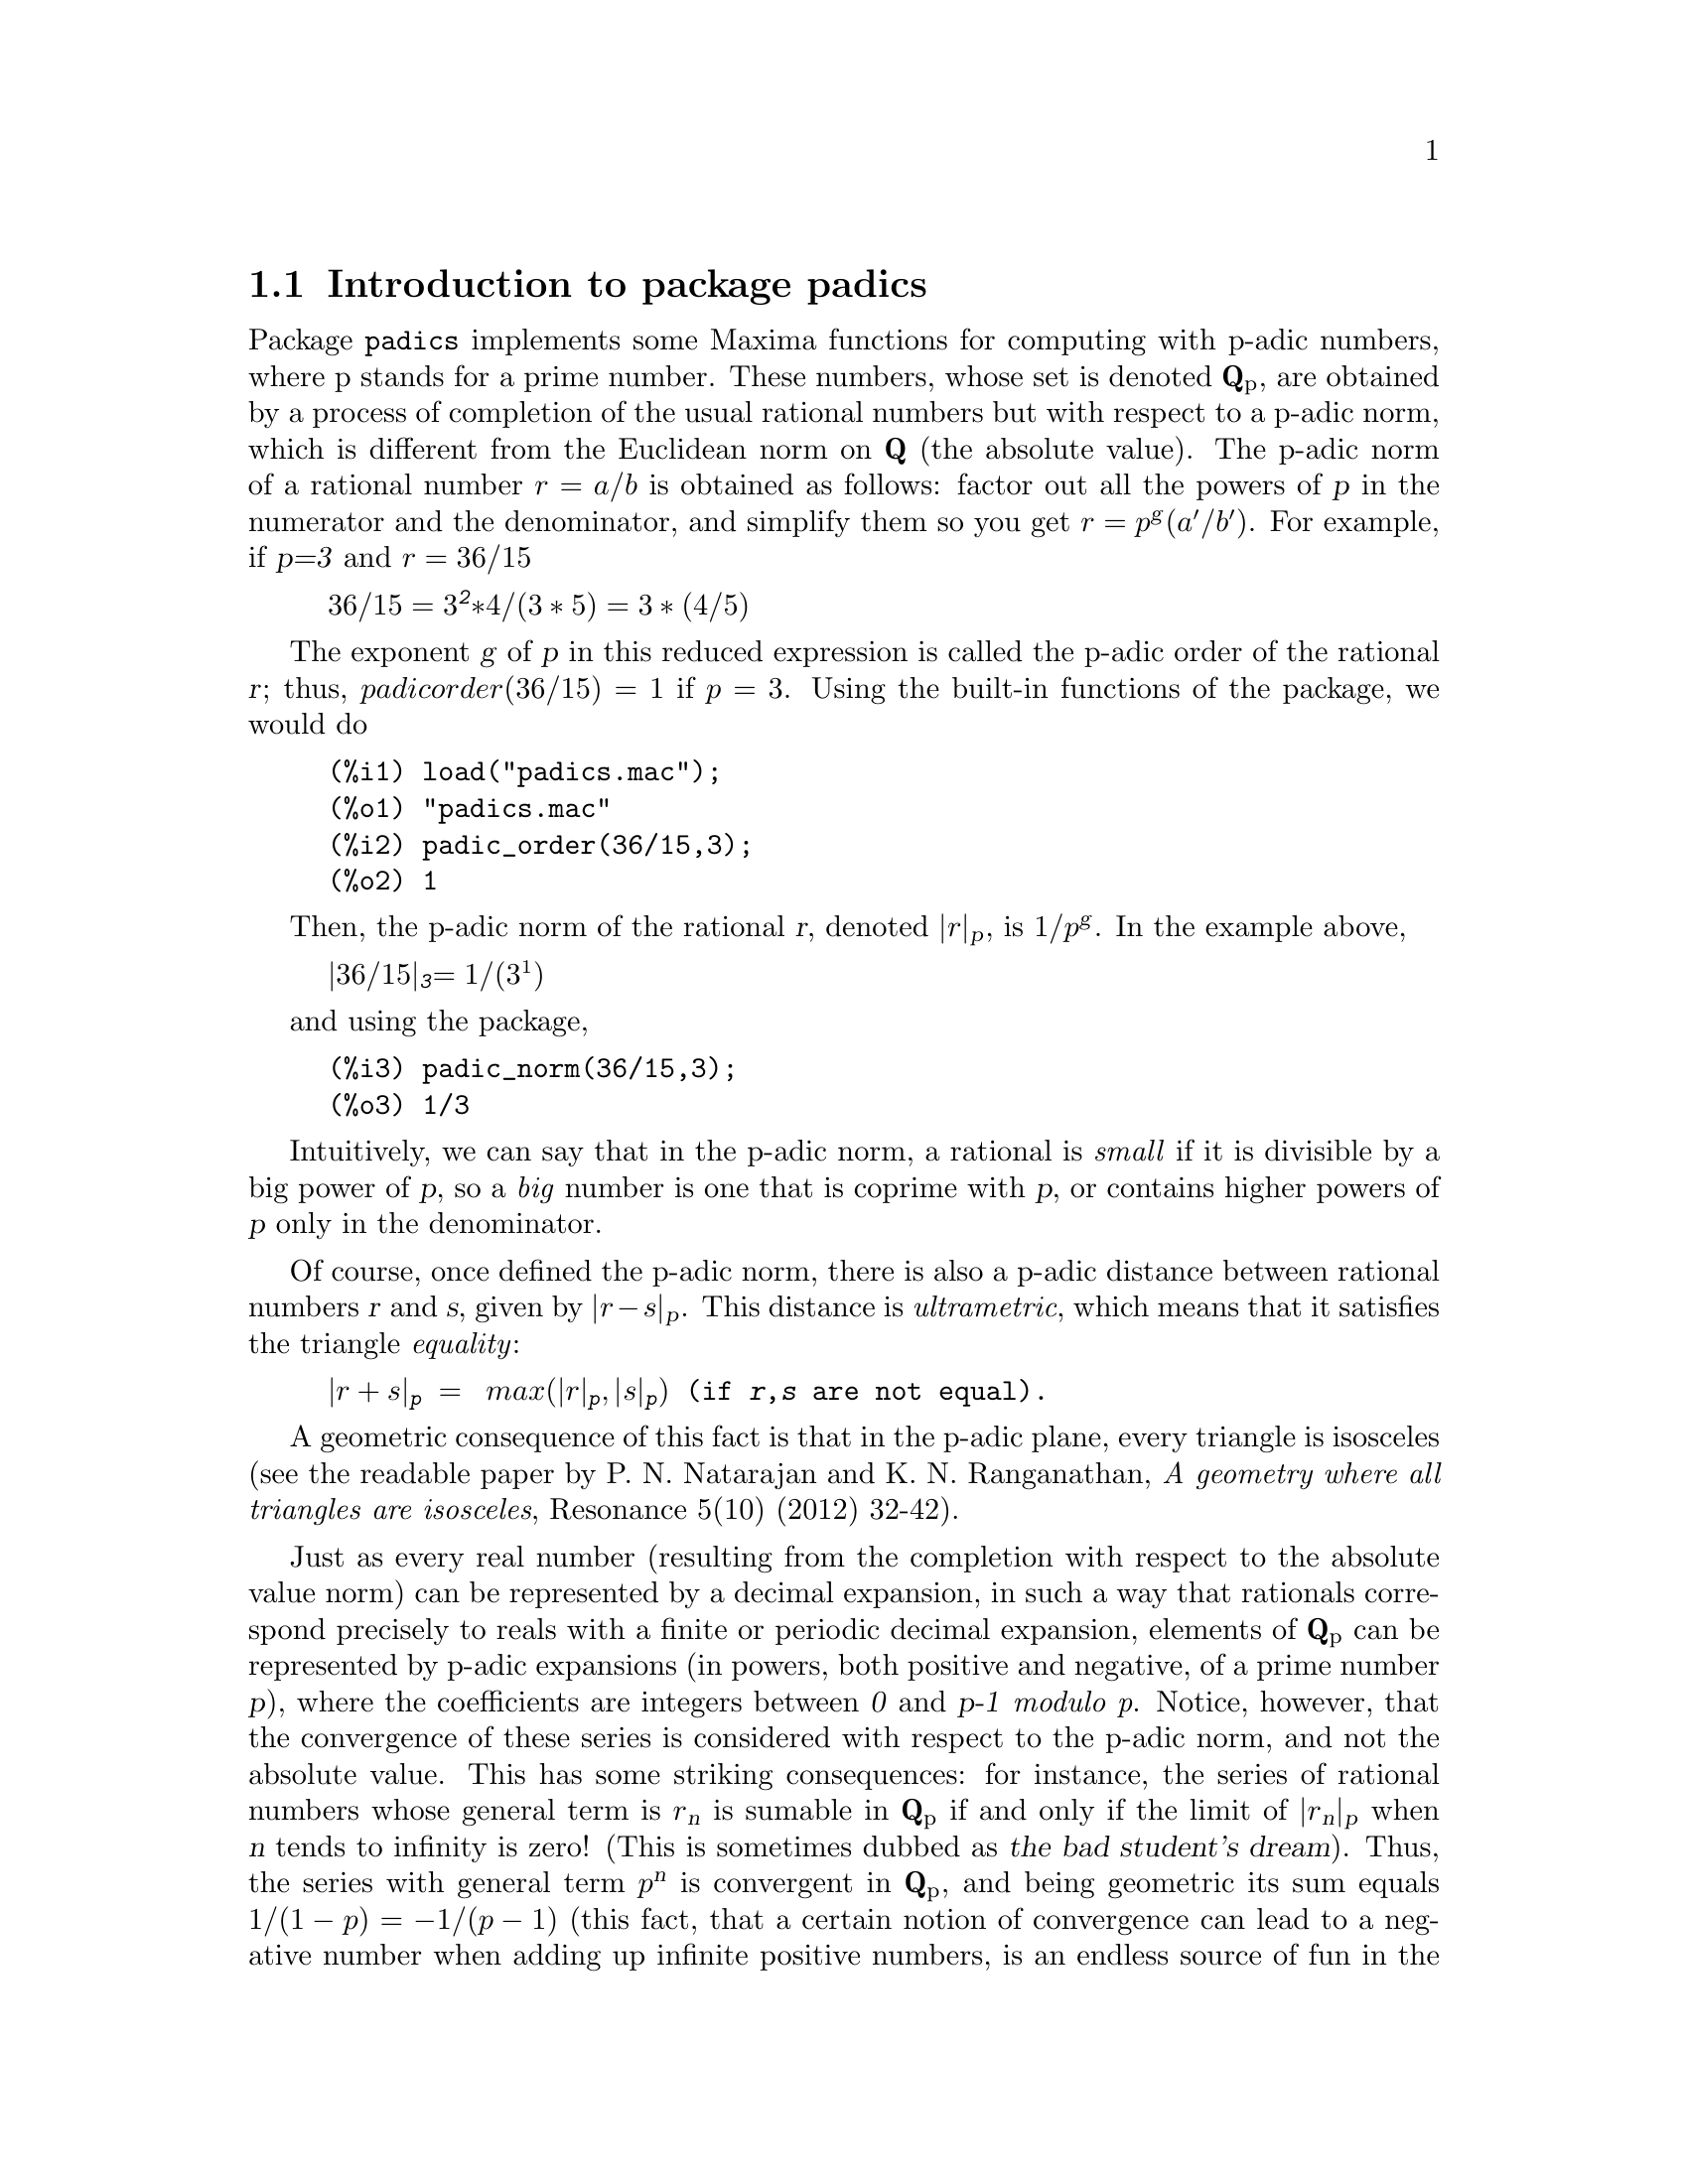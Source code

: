 \input texinfo

@setfilename padics.info
@settitle Package padics

@ifinfo
@macro var {expr}
<\expr\>
@end macro
@end ifinfo

@dircategory Mathematics/Maxima
@direntry
* Package padics: (maxima)Maxima package for p-adic computations.
@end direntry

@node Top, Introduction to package padics, (dir), (dir)
@top
@menu
* Introduction to package padics::
* Definitions for package padics::
* Function and variable index::
@end menu
@chapter Package padics

@node Introduction to package padics, Definitions for package padics, Top, Top
@section Introduction to package padics

Package @code{padics} implements some Maxima functions for computing with
p-adic numbers, where p stands for a prime number. These numbers, whose set
is denoted @strong{Q}@sub{p}, are obtained by a process of completion of the usual
rational numbers but with respect to a p-adic norm, which is different from
the Euclidean norm on @strong{Q} (the absolute value). The p-adic norm of a
rational number @math{r=a/b} is obtained as follows: factor out all the powers of @var{p}
in the numerator and the denominator, and simplify them so you get
@math{r=p}@sup{@var{g}}@math{(a'/b')}. For example, if @var{p=3} and @math{r=36/15}

@example
@math{36/15=3}@sup{@var{2}}@math{*4/(3*5)=3*(4/5)}
@end example

The exponent @var{g} of @var{p} in this reduced expression is called the p-adic order
of the rational @var{r}; thus, @math{padicorder(36/15)=1} if @math{p=3}. 
Using the built-in functions of the package, we would do

@example
(%i1)	load("padics.mac");
(%o1)	"padics.mac"
(%i2)	padic_order(36/15,3);
(%o2)	1
@end example

Then, the p-adic norm of the
rational @var{r}, denoted @math{|r|}@sub{@var{p}}, is @math{1/p}@sup{@var{g}}.
In the example above,

@example
@math{|36/15|}@sub{@var{3}}@math{=1/(3^1)}
@end example

and using the package,

@example
(%i3)	padic_norm(36/15,3);
(%o3)	1/3
@end example

Intuitively, we can say that in the p-adic norm, a rational is @i{small}
if it is divisible by a big power of @var{p}, so a @i{big} number is one that
is coprime with @var{p}, or contains higher powers of @var{p} only in the denominator.

Of course, once defined the p-adic norm, there is also a p-adic distance between
rational numbers @var{r} and @var{s}, given by @math{|r-s|}@sub{@var{p}}. This distance is @i{ultrametric},
which means that it satisfies the triangle @i{equality}:

@example
@math{|r+s|}@sub{@var{p}}@math{ = max(|r|}@sub{@var{p}}@math{,|s|}@sub{@var{p}}@math{)} (if @var{r},@var{s} are not equal).
@end example

A geometric consequence of this fact is that in the p-adic plane, every
triangle is isosceles (see the readable paper by P. N. Natarajan and K. N. Ranganathan,
@i{A geometry where all triangles are isosceles}, Resonance 5(10) (2012) 32-42).

Just as every real number (resulting from the completion with respect to
the absolute value norm) can be represented by a decimal expansion, in such
a way that rationals correspond precisely to reals with a finite or periodic
decimal expansion, elements of @strong{Q}@sub{p} can be represented by p-adic
expansions (in powers, both positive and negative, of a prime number @var{p}), 
where the coefficients are integers
between @var{0} and @var{p-1} @i{modulo p}. Notice, however, that the convergence
of these series is considered with respect to the p-adic norm, and not the absolute value.
This has some striking consequences: for instance, the series of rational
numbers whose general term is @math{r}@sub{@var{n}} is sumable in @strong{Q}@sub{p} if and only if the 
limit of @math{|r}@sub{@var{n}}@math{|}@sub{@var{p}} when @var{n} tends to infinity is zero!
(This is sometimes dubbed as @slanted{the bad student's dream}). Thus, the series with general term
@math{p}@sup{@var{n}} is convergent in @strong{Q}@sub{p}, and being geometric its sum equals 
@math{1/(1-p)=-1/(p-1)} (this fact, that a certain notion of convergence can lead to
a negative number when adding up infinite positive numbers, is an endless source of fun in the
internet forums). Another difference with the real case is that a convergent series
is unconditionally convergent, so reorderings have no effect (the proof of these facts
can be found in the book by F. Q. Gouv@^ea, @i{p-adic Numbers} (Springer Verlag, 2003)).

When we represent p-adic numbers by truncating their p-adic expansions at
a certain length, we get what are called their Hensel codes. For instance,
in @strong{Q}@sub{3} we have seen that the series with general term @math{3}@sup{@var{n}} converges
to @math{-1/2}. Hence

@example
@math{-1/2 = 1*3^0 + 1*3^1 + 1*3^2 + 1*3^3 + ...}
@end example

so we could represent @math{-1/2} by a list of the form @math{[[0],1,1,1,...]}. The first
element @math{[0]} is another list with only one element, indicating at which power
of @var{p} we begin to count, and the remaining elements give the coefficients of
@math{-1/2} in its expansion with respect to powers of @var{p}. If we choose to work with
truncated expressions of length @math{4}, then we would have that @math{-1/2} is represented
by the Hensel code @math{[[0],1,1,1,1]}. In the syntax of the @code{padics} package:

@example
(%i4)	hensel(-1/2,3,4)
(%o4)	[[0],1,1,1,1]
@end example

That is: the Hensel code of @math{-1/2} in @strong{Q}@sub{3}, truncated at length @math{4} is @math{[[0],1,1,1,1]}.
It is possible to define the usual arithmetic operations on Hensel codes:
we can add, substract, multiply and divide them, and the result will be another
Hensel code which will represent a p-adic number. The computations have a distinctive
feature: they are carried on @slanted{from left to right}, modulo @var{p}, in contrast to
the operations with real numbers. As these operations are defined
on lists of a definite length, they are collectively called a @i{finite segment arithmetic}.
Consider for example the representation on the number @math{2/3} in @strong{Q}@sub{3}. 
Clearly we can write

@example
@math{2/3 = 2*3^(-1) + 0*3^0 + 0*3^1 +0*3^2 + 0*3^3 + ... }
@end example

so its Hensel code of length @math{4} would be @math{[[-1],2,0,0,0]} (because we begin to
count at the power @math{3}@sup{@var{-1}}, which is accompanied by the coefficient @math{2}, and the
remaining coefficients are all @math{0}).  Notice that adding their expansions we get

@example
@math{-1/2 + 2/3 = 1*3^0 + 1*3^1 + 1*3^2 + 1*3^3 + ... + 2*3^(-1) + 0*3^0 + 0*3^1 +0*3^2 + 0*3^3 + ...}
@end example

so, grouping coefficients of the same power and keeping the length as @math{4},

@example
@math{-1/2 + 2/3 = 2*3^(-1) +1*3^0 + 1*3^1 + 1*3^2 + ... = [[-1],2,1,1,1]}
@end example

On the other hand, the sum @math{-1/2 + 2/3} equals @math{1/6}. What is the Hensel code of
@math{1/6} in @strong{Q}@sub{3} (with length @math{4})? We can use the preceding results as follows:

@example
@math{1/6 = 1/3*(1/2) = 1/3*(1-1/2) = 1/3*(1*3^0 + 1*3^0 +1*3^1 +1*3^1 + ...) = 2*3^(-1) +1*3^0 + 1*3^1 + 1*3^2 + ...}
@end example

which is the same as above, that is, @math{1/6 = [[-1],2,1,1,1]}. We can check all these
computations with the following commands (notice how we declare the value @math{p=3} as
an argument in both of them):

@example
(%i5)	padic_sum([[0],1,1,1,1],[[-1],2,0,0,0],3);
(%o5)	[[-1],2,1,1,1]
(%i6)	hensel_to_farey([[-1],2,1,1,1],3);
(%o6)	1/6
@end example

Thus, it is possible to represent p-adic numbers by Hensel codes and to define
the four usual arithmetic operations on these, following some simple rules. As
a consequence, other operations such as taking square roots, can be performed
given the appropriate conditions (if we are computing on @strong{Q}@sub{p}, only
quadratic residues modulo @var{p} have roots). For instance, we can compute
the square roots of @math{r=25} in @strong{Q}@sub{7} using @code{padic_sqrt}
as follows:

@example
(%i7)	padic_sqrt(25,7);
(%o7)	[552213837122886833247075521/110442767424206762611644736,5]
(%i8)	map(lambda([u],hensel(u,7,8)),%);
(%o8)	[[[0],2,6,6,6,6,6,6,6],[[0],5,0,0,0,0,0,0,0]]
@end example


A more difficult computation is: given a certain Hensel
code, how to recover a rational approximation to the p-adic number it represents?
The mathematics behind the algorithm are quite involved, and can be consulted
in the book by R. T. Gregory and E. V. Krishnamurthy, 
@i{Methods and Applications of Error-Free Computation} (Springer Verlag, 1984).
The set of rationals that represent the p-adic numbers in a given finite segment
are known as Farey fractions, hence the name @code{hensel_to_farey} for the command
above. The Farey sequence of fractions of order @var{n} is the sequence of all
reduced fractions between @var{0} and @var{1} whose denominator is less than or
equal to @var{n}, arranged in order of increasing size.


The package @code{padics} contains functions for computing the p-adic order and norm of
rational numbers, and the p-adic distance between two of them. Also, there are
functions to obtain the Hensel code of a rational and vice-versa (the Farey fraction 
representing a given Hensel code). The sum, difference,
product and quotient of rationals in @strong{Q}@sub{p} are implemented, as well as more advanced
functions for computing square roots and solving linear systems of equations by the
method of Gaussian elimination. The accompanying documentation file @code{padics-doc.pdf}
describes a Maxima session using the commands in the package and contains lots of examples.
The session is also available as a wxMaxima worksheet @code{padics-doc.wxm}.

@node Definitions for package padics, Function and variable index, Introduction to package padics, Top
@section Definitions for package padics

@deffn {Function} padic_order (@var{r}, @var{p})

Computes the @var{p}-adic order of the rational number @var{r}.

@code{load("padics.mac")} loads this function.

Example:

@example
(%i1)	padic_order(3/10,5);
(%o1)	-1
@end example

@end deffn

@deffn {Function} padic_canonical (@var{r}, @var{p})

Computes the canonical form of the rational number @var{r} with respect to @var{p}:
@math{r=a/b=p}@sup{padic_order(r)}@math{a'/b'}. The result has the form of
a list @math{[p}@sup{padic_order(r)}@math{,a'/b']}.

@code{load("padics.mac")} loads this function.

Example:

@example
(%i1)	padic_canonical(0.234,2);
(%o1)	[1/4,117/125]
(%i2)	padic_canonical(0,3);
(%o2)	[1,0]
@end example

@end deffn

@deffn {Function} padic_norm (@var{r}, @var{p})

Computes the @var{p}-adic norm of the rational number @var{r}.

@code{load("padics.mac")} loads this function.

Example:

@example
(%i1)	makelist(padic_norm(140/297,k),k,[2,3,5,7,11]);
(%o1)	[1/4,27,1/5,1/7,11]
@end example

@end deffn

@deffn {Function} padic_distance (@var{x}, @var{y}, @var{p})

Computes the @var{p}-adic distance between @var{x} and @var{y}.

@code{load("padics.mac")} loads this function.

Example:

@example
(%i1)	padic_distance(2166^2,2,7);
(%o1)	1/2401
(%i2)	padic_distance(82,1,3);
(%o2)	1/81
@end example

@end deffn

@deffn {Function} hensel (@var{r}, @var{p}, @var{N})

Computes the @var{p}-adic Hensel code of length @var{N} for the rational number @var{r}.
The result is a list of the form @math{[[e],a0,a1,a2,...,aN]}, where @var{e} is the
exponent of the code and @math{a0a1...aN} is the mantissa.

@code{load("padics.mac")} loads this function.

Example:

@example
(%i1)	hensel(7/6,5,4);
(%o1)	[[0],2,4,0,4]
(%i2)	hensel(1/25,5,4);
(%o2)	[[-2],1,0,0,0]
(%i3)	hensel(-7/8,3,5);
(%o3)	[[0],1,2,1,2,1]
@end example

@end deffn

@deffn {Function} nicehensel (@var{r}, @var{p}, @var{N})

Computes the @var{p}-adic Hensel code of length @var{N} for the rational number @var{r},
but displays the result in the form commonly found in textbooks and expository works,
that is, something like
@example
       @math{r = a}@sub{-e}@math{...a}@sub{-1}@math{.a}@sub{0}@math{a}@sub{1}@math{a}@sub{2}@math{...}
@end example
where @var{e} is the order of @var{r}. The result is a string (not a number).

@code{load("padics.mac")} loads this function.

Example:

@example
(%i1)	nicehensel(8/3,5,9);
(%o1)	.123131313
(%i2)	nicehensel(2/15,5,7);
(%o2)	4.131313
(%i3)	nicehensel(-1/3,5,7);
(%o3)	.3131313
(%i4)	stringp(%);
(%o4)	true
@end example

@end deffn

@deffn {Function} normalize_hensel (@var{list})

normalizes the Hensel code @var{list} so that the
first digit after the dot is not zero.

@code{load("padics.mac")} loads this function.

Example:

@example
(%i1)	normalize_hensel([[-1],0,0,1,2,3]);
(%o1)	[[1],1,2,3]
@end example

@end deffn
@deffn {Function} padic_sum (@var{l1}, @var{l2}, @var{p})

Computes the sum of the Hensel codes @var{l1} and @var{l2} in @strong{Q}@sub{p}.

@code{load("padics.mac")} loads this function.

Example:

@example
(%i1)	padic_sum([[2],2,5,1,5],[[-3],3,3,3,2],7);
(%o1)	[[-3],3,3,3,2]
(%i2)	h1:hensel(2/3,5,9);
(h1)	[[0],4,1,3,1,3,1,3,1,3]
(%i3)	h2:hensel(5/6,5,9);
(h2)	[[1],1,4,0,4,0,4,0,4,0]
(%i4)	padic_sum(h1,h2,5);
(%o4)	[[0],4,2,2,2,2,2,2,2,2]
@end example

@end deffn

@deffn {Function} padic_substract (@var{l1}, @var{l2}, @var{p})

Computes the difference of the Hensel codes @var{l1} and @var{l2} in @strong{Q}@sub{p}.

@code{load("padics.mac")} loads this function.

Example:

@example
(%i1)	padic_substract(hensel(3/4,5,4),hensel(3/2,5,4),5);
(%o1)	[[0],3,3,3,3]
@end example

@end deffn

@deffn {Function} padic_multiply (@var{l1}, @var{l2}, @var{p})

Computes the product of the Hensel codes @var{l1} and @var{l2} in @strong{Q}@sub{p}.

@code{load("padics.mac")} loads this function.

Example:

@example
(%i1)	t1:hensel(4/15,5,4);
(t1)	[[-1],3,3,1,3]
(%i2)	t2:hensel(5/2,5,4);
(t2)	[[1],3,2,2,2]
(%i3)	padic_multiply(t1,t2,5);
(%o3)	[[0],4,1,3,1]
@end example

@end deffn

@deffn {Function} padic_divide (@var{l1}, @var{l2}, @var{p})

Computes the division of the Hensel code @var{l1} by the Hensel code @var{l2} in @strong{Q}@sub{p}.

@code{load("padics.mac")} loads this function.

Example:

@example
(%i1)	dividend:[[0],4,1,3,1,3,1,3];
(dividend)	[[0],4,1,3,1,3,1,3]
(%i2)	divisor:[[0],3,4,2,4,2,4,2];
(divisor)	[[0],3,4,2,4,2,4,2]
(%i3)	padic_divide(dividend,divisor,5);
(%o3)	[[0],3,1,0,0,0,0,0]
@end example

@end deffn

@deffn {Function} farey (@var{n})

Generates the Farey sequence of fractions of order @var{n}.

@code{load("padics.mac")} loads this function.

Example:

@example
(%i1)	farey(8);
(%o1)	[0,1/8,1/7,1/6,1/5,1/4,2/7,1/3,3/8,2/5,3/7,1/2,4/7,3/5,5/8,2/3,5/7,3/4,4/5,5/6,6/7,7/8,1]
@end example

@end deffn

@deffn {Function} hensel_to_farey (@var{list}, @var{p})

Given a Hensel code @var{list}, @code{hensel_to_farey} computes its
Farey fraction, a rational number close in @strong{Q}@sub{p}
to the rational number represented by @var{list}.

@code{load("padics.mac")} loads this function.

Example:

@example
(%i1)	hensel_to_farey([[0],3,3,3,3,3,3,3],5);
(%o1)	-3/4
(%i2)	hensel_to_farey([[0],2,3,1,5],7);
(%o2)	9/43
(%i3)	hensel_to_farey([[-1],3,2,2,2],5);
(%o3)	1/10
(%i4)	hensel(1/10,5,4);
(%o4)	[[-1],3,2,2,2]
@end example

@end deffn

@deffn {Function} sqrtmod (@var{n}, @var{p})

Determines whether @var{n} is a quadratic residue modulo @var{p} or not.
If the answer is negative, it prints a message. In the affirmative case,
it returns a list @math{[k,mod(-k,p)]} where @var{k} is such that
@math{k}@sup{2}@math{=n mod p}.


@code{load("padics.mac")} loads this function.

Example:

@example
(%i1)	sqrtmod(2,5);
(%o1)	Not a quadratic residue
(%i2)	sqrtmod(2,7);
(%o2)	[3,4]
@end example

@end deffn

@deffn {Function} padic_sqrt (@var{n}, @var{p}, @var{[k]})

Computes the square roots of @var{n} in @strong{Q}@sub{p} using Newton's method.
The optional argument @var{k} determines the number of iterations.

@code{load("padics.mac")} loads this function.

Example:

@example
(%i1)	padic_sqrt(7,3,3);
(%o1)	[977/368,108497/41008]
(%i2)	padic_sqrt(6,5)[1];
(%o2)	80746825394092993/32964753427463648
@end example

@end deffn

@deffn {Function} padic_gauss (@var{M}, @var{p}, @var{[t]})

Given a linear system of equations @math{Ax=b}, where @math{A} is a square
matrix of order @math{m} whose coefficients are rational numbers, and @math{b}
is a column matrix of dimension @math{m}@code{x}@math{1}, let @math{M} be the augmented
matrix @math{M=A|b}. Then, @code{padic_backsub} triangularizes the system
using the arithmetic in @strong{Q}@sub{p} (so the triangularized system
it returns has Hensel codes as coefficients). A heuristic routine is used
to determine the number of digits in the resulting Hensel codes (never
more than @var{8} to avoid an excessive computational cost). The optional
argument @var{t} allows the user to fix the number of digits to be used.

@code{load("padics.mac")} loads this function.

Example:

@example
(%i1)	D:matrix([3,1,3,16],[1,3,1,8],[1,1,3,12]);
(D)	matrix(
		[3,	1,	3,	16],
		[1,	3,	1,	8],
		[1,	1,	3,	12]
	)
(%i2)	padic_gauss(D,11);
(%o2)	matrix(
		[[[0],3,0,0,0],	[[0],1,0,0,0],	[[0],3,0,0,0],	[[0],5,1,0,0]],
		[[[0],0,0,0,0],	[[0],10,3,7,3],	[[0],0,0,0,0],	[[0],10,3,7,3]],
		[[[0],0,0,0,0],	[[0],0,0,0,0],	[[0],2,0,0,0],	[[0],6,0,0,0]]
	)
@end example

@end deffn

@deffn {Function} padic_backsub (@var{M}, @var{p})

Solves a triangularized system whose coefficients are Hensel codes, such as
the ones returned by @code{padic_gauss}, using backward substitution in @strong{Q}@sub{p}. 

@code{load("padics.mac")} loads this function.

Example:

@example
(%i1)	D:matrix([3,1,3,16],[1,3,1,8],[1,1,3,12]);
(D)	matrix(
		[3,	1,	3,	16],
		[1,	3,	1,	8],
		[1,	1,	3,	12]
	)
(%i2)	padic_gauss(D,11);
(%o2)	matrix(
		[[[0],3,0,0,0],	[[0],1,0,0,0],	[[0],3,0,0,0],	[[0],5,1,0,0]],
		[[[0],0,0,0,0],	[[0],10,3,7,3],	[[0],0,0,0,0],	[[0],10,3,7,3]],
		[[[0],0,0,0,0],	[[0],0,0,0,0],	[[0],2,0,0,0],	[[0],6,0,0,0]]
	)
(%i3)	padic_backsub(%,11);
(%o3)	[[[0],2,0,0,0],[[0],1,0,0,0],[[0],3,0,0,0]]
(%i4)	map(lambda([x],hensel_to_farey(x,11)),%);
(%o4)	[2,1,3]
@end example

@end deffn


@node Function and variable index,  , Definitions for package padics, Top
@appendix Function and variable index
@printindex fn

@bye
